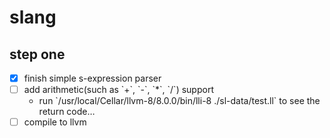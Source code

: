 * slang

** step one
- [X] finish simple s-expression parser
- [ ] add arithmetic(such as `+`, `-`, `*`, `/`) support
  - run `/usr/local/Cellar/llvm-8/8.0.0/bin/lli-8 ./sl-data/test.ll` to see the return code...
- [ ] compile to llvm
